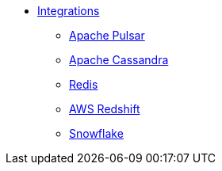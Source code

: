 * xref:index.adoc[Integrations]
** xref:apache-pulsar.adoc[Apache Pulsar]
** xref:apache-cassandra.adoc[Apache Cassandra]
** xref:redis.adoc[Redis]
** xref:aws-redshift.adoc[AWS Redshift]
** xref:snowflake.adoc[Snowflake]